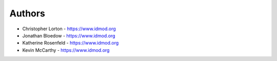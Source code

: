 
Authors
=======

* Christopher Lorton - https://www.idmod.org
* Jonathan Bloedow - https://www.idmod.org
* Katherine Rosenfeld - https://www.idmod.org
* Kevin McCarthy - https://www.idmod.org
